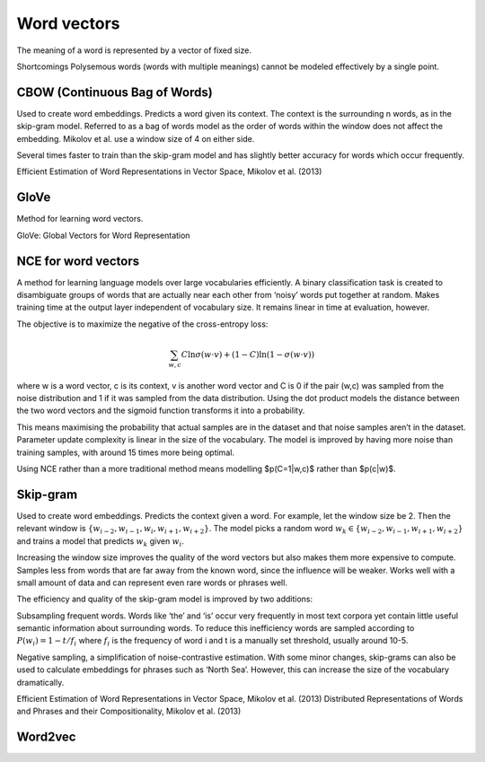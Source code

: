 """""""""""""
Word vectors
"""""""""""""
The meaning of a word is represented by a vector of fixed size.

Shortcomings
Polysemous words (words with multiple meanings) cannot be modeled effectively by a single point.

CBOW (Continuous Bag of Words)
-----------------------------------
Used to create word embeddings. Predicts a word given its context. The context is the surrounding n words, as in the skip-gram model. Referred to as a bag of words model as the order of words within the window does not affect the embedding. Mikolov et al. use a window size of 4 on either side.

Several times faster to train than the skip-gram model and has slightly better accuracy for words which occur frequently.

Efficient Estimation of Word Representations in Vector Space, Mikolov et al. (2013)

GloVe
------
Method for learning word vectors.

GloVe: Global Vectors for Word Representation

NCE for word vectors
----------------------
A method for learning language models over large vocabularies efficiently. A binary classification task is created to disambiguate groups of words that are actually near each other from ‘noisy’ words put together at random. Makes training time at the output layer independent of vocabulary size. It remains linear in time at evaluation, however.

The objective is to maximize the negative of the cross-entropy loss:

.. math::

  \sum_{w,c}C\ln \sigma(w \cdot v) + (1-C)\ln(1-\sigma(w \cdot v))

where w is a word vector, c is its context, v is another word vector and C is 0 if the pair (w,c) was sampled from the noise distribution and 1 if it was sampled from the data distribution. Using the dot product models the distance between the two word vectors and the sigmoid function transforms it into a probability.

This means maximising the probability that actual samples are in the dataset and that noise samples aren’t in the dataset. Parameter update complexity is linear in the size of the vocabulary. The model is improved by having more noise than training samples, with around 15 times more being optimal.

Using NCE rather than a more traditional method means modelling $p(C=1|w,c)$ rather than $p(c|w)$.

Skip-gram
-----------
Used to create word embeddings. Predicts the context given a word. For example, let the window size be 2. Then the relevant window is :math:`\{w_{i-2}, w_{i-1},w_i,w_{i+1},w_{i+2}\}`. The model picks a random word :math:`w_k \in \{w_{i-2},w_{i-1},w_{i+1},w_{i+2}\}` and trains a model that predicts :math:`w_k` given :math:`w_i`.

Increasing the window size improves the quality of the word vectors but also makes them more expensive to compute. Samples less from words that are far away from the known word, since the influence will be weaker. Works well with a small amount of data and can represent even rare words or phrases well.

The efficiency and quality of the skip-gram model is improved by two additions:

Subsampling frequent words. Words like ‘the’ and ‘is’ occur very frequently in most text corpora yet contain little useful semantic information about surrounding words. To reduce this inefficiency words are sampled according to :math:`P(w_i)=1-t/f_i` where :math:`f_i` is the frequency of word i and t is a manually set threshold, usually around 10-5.

Negative sampling, a simplification of noise-contrastive estimation.
With some minor changes, skip-grams can also be used to calculate embeddings for phrases such as ‘North Sea’. However, this can increase the size of the vocabulary dramatically.

Efficient Estimation of Word Representations in Vector Space, Mikolov et al. (2013)
Distributed Representations of Words and Phrases and their Compositionality, Mikolov et al. (2013)

Word2vec
---------


